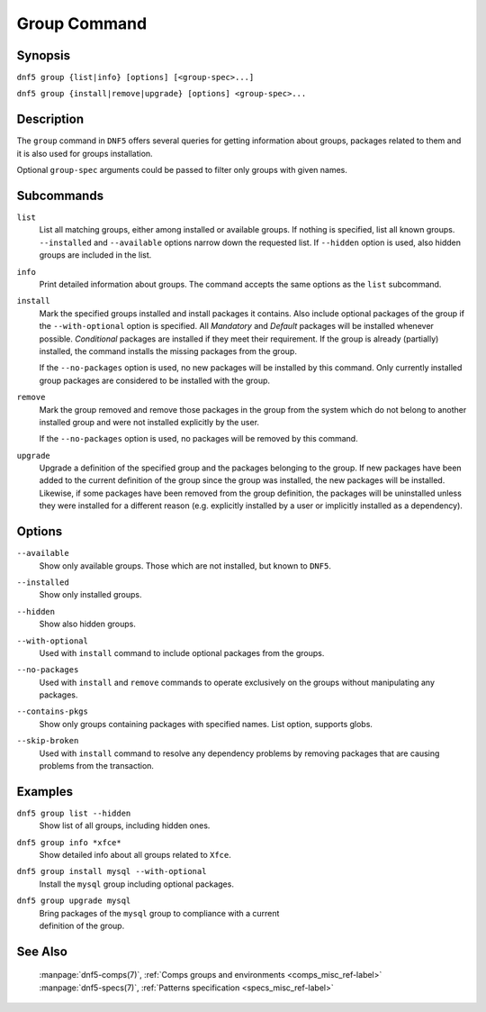 ..
    Copyright Contributors to the libdnf project.

    This file is part of libdnf: https://github.com/rpm-software-management/libdnf/

    Libdnf is free software: you can redistribute it and/or modify
    it under the terms of the GNU General Public License as published by
    the Free Software Foundation, either version 2 of the License, or
    (at your option) any later version.

    Libdnf is distributed in the hope that it will be useful,
    but WITHOUT ANY WARRANTY; without even the implied warranty of
    MERCHANTABILITY or FITNESS FOR A PARTICULAR PURPOSE.  See the
    GNU General Public License for more details.

    You should have received a copy of the GNU General Public License
    along with libdnf.  If not, see <https://www.gnu.org/licenses/>.

.. _group_command_ref-label:

##############
 Group Command
##############

Synopsis
========

``dnf5 group {list|info} [options] [<group-spec>...]``

``dnf5 group {install|remove|upgrade} [options] <group-spec>...``


Description
===========

The ``group`` command in ``DNF5`` offers several queries for getting information about groups, packages
related to them and it is also used for groups installation.

Optional ``group-spec`` arguments could be passed to filter only groups with given names.


Subcommands
===========

``list``
    List all matching groups, either among installed or available groups. If
    nothing is specified, list all known groups. ``--installed`` and ``--available``
    options narrow down the requested list. If ``--hidden`` option is used, also
    hidden groups are included in the list.

``info``
    Print detailed information about groups.
    The command accepts the same options as the ``list`` subcommand.

``install``
    Mark the specified groups installed and install packages it contains.
    Also include optional packages of the group if the ``--with-optional`` option is
    specified. All `Mandatory` and `Default` packages will be installed whenever
    possible. `Conditional` packages are installed if they meet their requirement.
    If the group is already (partially) installed, the command  installs the missing
    packages from the group.

    If the ``--no-packages`` option is used, no new packages will be installed by
    this command. Only currently installed group packages are considered to be installed
    with the group.

``remove``
    Mark the group removed and remove those packages in the group  from  the
    system  which  do not belong to another installed group and were not installed
    explicitly by the user.

    If the ``--no-packages`` option is used, no packages will be removed by this
    command.

``upgrade``
    Upgrade a definition of the specified group and the packages belonging to
    the group. If new packages have been added to the current definition of
    the group since the group was installed, the new packages will be
    installed. Likewise, if some packages have been removed from the group
    definition, the packages will be uninstalled unless they were installed for
    a different reason (e.g.  explicitly installed by a user or implicitly
    installed as a dependency).

Options
=======

``--available``
    | Show only available groups. Those which are not installed, but known to ``DNF5``.

``--installed``
    | Show only installed groups.

``--hidden``
    | Show also hidden groups.

``--with-optional``
    | Used with ``install`` command to include optional packages from the groups.

``--no-packages``
    | Used with ``install`` and ``remove`` commands to operate exclusively on the groups without manipulating any packages.

``--contains-pkgs``
    | Show only groups containing packages with specified names. List option, supports globs.

``--skip-broken``
    | Used with ``install`` command to resolve any dependency problems by removing packages that are causing problems from the transaction.


Examples
========

``dnf5 group list --hidden``
    | Show list of all groups, including hidden ones.

``dnf5 group info *xfce*``
    | Show detailed info about all groups related to ``Xfce``.

``dnf5 group install mysql --with-optional``
    | Install the ``mysql`` group including optional packages.

``dnf5 group upgrade mysql``
    | Bring packages of the ``mysql`` group to compliance with a current
    | definition of the group.

See Also
========

    | :manpage:`dnf5-comps(7)`, :ref:`Comps groups and environments <comps_misc_ref-label>`
    | :manpage:`dnf5-specs(7)`, :ref:`Patterns specification <specs_misc_ref-label>`
